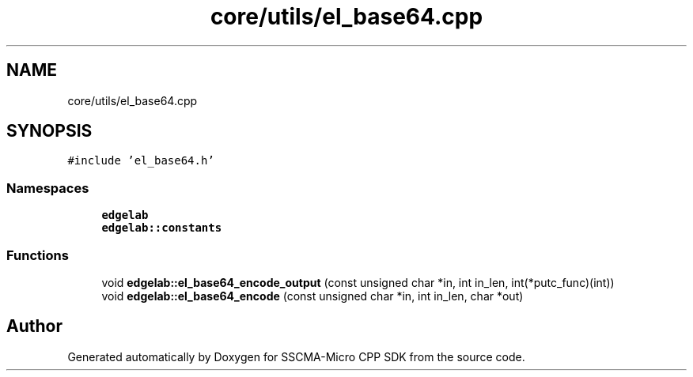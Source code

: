 .TH "core/utils/el_base64.cpp" 3 "Sun Sep 17 2023" "Version v2023.09.15" "SSCMA-Micro CPP SDK" \" -*- nroff -*-
.ad l
.nh
.SH NAME
core/utils/el_base64.cpp
.SH SYNOPSIS
.br
.PP
\fC#include 'el_base64\&.h'\fP
.br

.SS "Namespaces"

.in +1c
.ti -1c
.RI " \fBedgelab\fP"
.br
.ti -1c
.RI " \fBedgelab::constants\fP"
.br
.in -1c
.SS "Functions"

.in +1c
.ti -1c
.RI "void \fBedgelab::el_base64_encode_output\fP (const unsigned char *in, int in_len, int(*putc_func)(int))"
.br
.ti -1c
.RI "void \fBedgelab::el_base64_encode\fP (const unsigned char *in, int in_len, char *out)"
.br
.in -1c
.SH "Author"
.PP 
Generated automatically by Doxygen for SSCMA-Micro CPP SDK from the source code\&.
